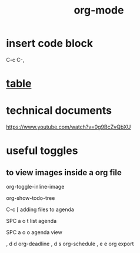 :PROPERTIES:
:ID:       a84512c7-9eb7-4b74-a722-8be6b5adfee4
:END:
#+title: org-mode
* insert code block
 C-c C-,
* [[id:4a5cb504-9db9-41cd-84b2-250d60eef3aa][table]]
* technical documents
https://www.youtube.com/watch?v=0g9BcZvQbXU
* useful toggles
** to view images inside a org file
org-toggle-inline-image


org-show-todo-tree


C-c [  adding files to agenda 

SPC a o t  list agenda

SPC a o o agenda view

, d d org-deadline
, d s org-schedule
, e e org export 

